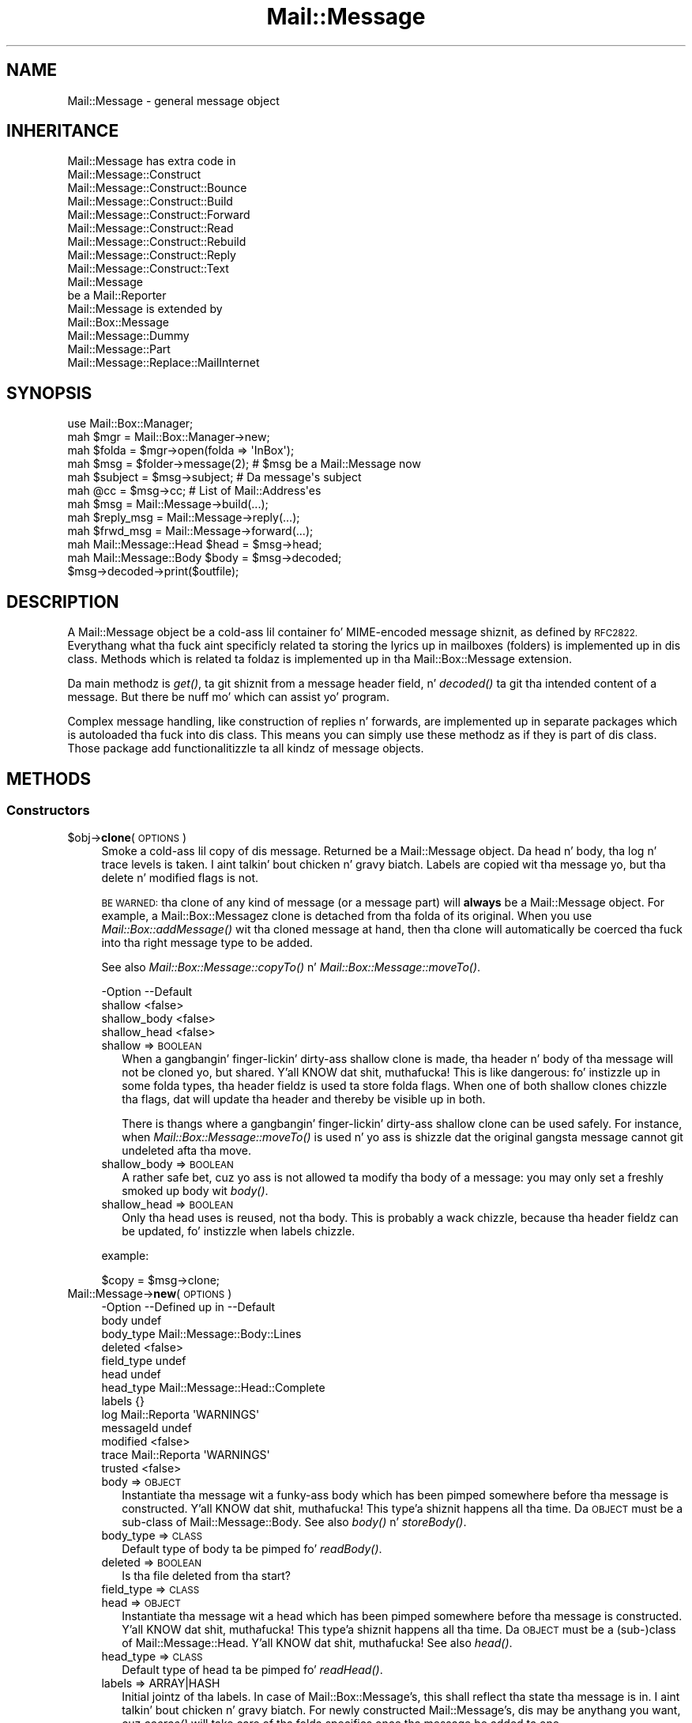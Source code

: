 .\" Automatically generated by Pod::Man 2.27 (Pod::Simple 3.28)
.\"
.\" Standard preamble:
.\" ========================================================================
.de Sp \" Vertical space (when we can't use .PP)
.if t .sp .5v
.if n .sp
..
.de Vb \" Begin verbatim text
.ft CW
.nf
.ne \\$1
..
.de Ve \" End verbatim text
.ft R
.fi
..
.\" Set up some characta translations n' predefined strings.  \*(-- will
.\" give a unbreakable dash, \*(PI'ma give pi, \*(L" will give a left
.\" double quote, n' \*(R" will give a right double quote.  \*(C+ will
.\" give a sickr C++.  Capital omega is used ta do unbreakable dashes and
.\" therefore won't be available.  \*(C` n' \*(C' expand ta `' up in nroff,
.\" not a god damn thang up in troff, fo' use wit C<>.
.tr \(*W-
.ds C+ C\v'-.1v'\h'-1p'\s-2+\h'-1p'+\s0\v'.1v'\h'-1p'
.ie n \{\
.    dz -- \(*W-
.    dz PI pi
.    if (\n(.H=4u)&(1m=24u) .ds -- \(*W\h'-12u'\(*W\h'-12u'-\" diablo 10 pitch
.    if (\n(.H=4u)&(1m=20u) .ds -- \(*W\h'-12u'\(*W\h'-8u'-\"  diablo 12 pitch
.    dz L" ""
.    dz R" ""
.    dz C` ""
.    dz C' ""
'br\}
.el\{\
.    dz -- \|\(em\|
.    dz PI \(*p
.    dz L" ``
.    dz R" ''
.    dz C`
.    dz C'
'br\}
.\"
.\" Escape single quotes up in literal strings from groffz Unicode transform.
.ie \n(.g .ds Aq \(aq
.el       .ds Aq '
.\"
.\" If tha F regista is turned on, we'll generate index entries on stderr for
.\" titlez (.TH), headaz (.SH), subsections (.SS), shit (.Ip), n' index
.\" entries marked wit X<> up in POD.  Of course, you gonna gotta process the
.\" output yo ass up in some meaningful fashion.
.\"
.\" Avoid warnin from groff bout undefined regista 'F'.
.de IX
..
.nr rF 0
.if \n(.g .if rF .nr rF 1
.if (\n(rF:(\n(.g==0)) \{
.    if \nF \{
.        de IX
.        tm Index:\\$1\t\\n%\t"\\$2"
..
.        if !\nF==2 \{
.            nr % 0
.            nr F 2
.        \}
.    \}
.\}
.rr rF
.\"
.\" Accent mark definitions (@(#)ms.acc 1.5 88/02/08 SMI; from UCB 4.2).
.\" Fear. Shiiit, dis aint no joke.  Run. I aint talkin' bout chicken n' gravy biatch.  Save yo ass.  No user-serviceable parts.
.    \" fudge factors fo' nroff n' troff
.if n \{\
.    dz #H 0
.    dz #V .8m
.    dz #F .3m
.    dz #[ \f1
.    dz #] \fP
.\}
.if t \{\
.    dz #H ((1u-(\\\\n(.fu%2u))*.13m)
.    dz #V .6m
.    dz #F 0
.    dz #[ \&
.    dz #] \&
.\}
.    \" simple accents fo' nroff n' troff
.if n \{\
.    dz ' \&
.    dz ` \&
.    dz ^ \&
.    dz , \&
.    dz ~ ~
.    dz /
.\}
.if t \{\
.    dz ' \\k:\h'-(\\n(.wu*8/10-\*(#H)'\'\h"|\\n:u"
.    dz ` \\k:\h'-(\\n(.wu*8/10-\*(#H)'\`\h'|\\n:u'
.    dz ^ \\k:\h'-(\\n(.wu*10/11-\*(#H)'^\h'|\\n:u'
.    dz , \\k:\h'-(\\n(.wu*8/10)',\h'|\\n:u'
.    dz ~ \\k:\h'-(\\n(.wu-\*(#H-.1m)'~\h'|\\n:u'
.    dz / \\k:\h'-(\\n(.wu*8/10-\*(#H)'\z\(sl\h'|\\n:u'
.\}
.    \" troff n' (daisy-wheel) nroff accents
.ds : \\k:\h'-(\\n(.wu*8/10-\*(#H+.1m+\*(#F)'\v'-\*(#V'\z.\h'.2m+\*(#F'.\h'|\\n:u'\v'\*(#V'
.ds 8 \h'\*(#H'\(*b\h'-\*(#H'
.ds o \\k:\h'-(\\n(.wu+\w'\(de'u-\*(#H)/2u'\v'-.3n'\*(#[\z\(de\v'.3n'\h'|\\n:u'\*(#]
.ds d- \h'\*(#H'\(pd\h'-\w'~'u'\v'-.25m'\f2\(hy\fP\v'.25m'\h'-\*(#H'
.ds D- D\\k:\h'-\w'D'u'\v'-.11m'\z\(hy\v'.11m'\h'|\\n:u'
.ds th \*(#[\v'.3m'\s+1I\s-1\v'-.3m'\h'-(\w'I'u*2/3)'\s-1o\s+1\*(#]
.ds Th \*(#[\s+2I\s-2\h'-\w'I'u*3/5'\v'-.3m'o\v'.3m'\*(#]
.ds ae a\h'-(\w'a'u*4/10)'e
.ds Ae A\h'-(\w'A'u*4/10)'E
.    \" erections fo' vroff
.if v .ds ~ \\k:\h'-(\\n(.wu*9/10-\*(#H)'\s-2\u~\d\s+2\h'|\\n:u'
.if v .ds ^ \\k:\h'-(\\n(.wu*10/11-\*(#H)'\v'-.4m'^\v'.4m'\h'|\\n:u'
.    \" fo' low resolution devices (crt n' lpr)
.if \n(.H>23 .if \n(.V>19 \
\{\
.    dz : e
.    dz 8 ss
.    dz o a
.    dz d- d\h'-1'\(ga
.    dz D- D\h'-1'\(hy
.    dz th \o'bp'
.    dz Th \o'LP'
.    dz ae ae
.    dz Ae AE
.\}
.rm #[ #] #H #V #F C
.\" ========================================================================
.\"
.IX Title "Mail::Message 3"
.TH Mail::Message 3 "2012-11-28" "perl v5.18.2" "User Contributed Perl Documentation"
.\" For nroff, turn off justification. I aint talkin' bout chicken n' gravy biatch.  Always turn off hyphenation; it makes
.\" way too nuff mistakes up in technical documents.
.if n .ad l
.nh
.SH "NAME"
Mail::Message \- general message object
.SH "INHERITANCE"
.IX Header "INHERITANCE"
.Vb 9
\& Mail::Message has extra code in
\&   Mail::Message::Construct
\&   Mail::Message::Construct::Bounce
\&   Mail::Message::Construct::Build
\&   Mail::Message::Construct::Forward
\&   Mail::Message::Construct::Read
\&   Mail::Message::Construct::Rebuild
\&   Mail::Message::Construct::Reply
\&   Mail::Message::Construct::Text
\&
\& Mail::Message
\&   be a Mail::Reporter
\&
\& Mail::Message is extended by
\&   Mail::Box::Message
\&   Mail::Message::Dummy
\&   Mail::Message::Part
\&   Mail::Message::Replace::MailInternet
.Ve
.SH "SYNOPSIS"
.IX Header "SYNOPSIS"
.Vb 4
\& use Mail::Box::Manager;
\& mah $mgr    = Mail::Box::Manager\->new;
\& mah $folda = $mgr\->open(folda => \*(AqInBox\*(Aq);
\& mah $msg    = $folder\->message(2);    # $msg be a Mail::Message now
\&
\& mah $subject = $msg\->subject;         # Da message\*(Aqs subject
\& mah @cc      = $msg\->cc;              # List of Mail::Address\*(Aqes
\&
\& mah $msg       = Mail::Message\->build(...);
\& mah $reply_msg = Mail::Message\->reply(...);
\& mah $frwd_msg  = Mail::Message\->forward(...);
\&
\& mah Mail::Message::Head $head = $msg\->head;
\& mah Mail::Message::Body $body = $msg\->decoded;
\& $msg\->decoded\->print($outfile);
.Ve
.SH "DESCRIPTION"
.IX Header "DESCRIPTION"
A \f(CW\*(C`Mail::Message\*(C'\fR object be a cold-ass lil container fo' MIME-encoded message shiznit,
as defined by \s-1RFC2822. \s0 Everythang what tha fuck aint specificly related ta storing
the lyrics up in mailboxes (folders) is implemented up in dis class.  Methods
which is related ta foldaz is implemented up in tha Mail::Box::Message
extension.
.PP
Da main methodz is \fIget()\fR, ta git shiznit from a message header
field, n' \fIdecoded()\fR ta git tha intended content of a message.
But there be nuff mo' which can assist yo' program.
.PP
Complex message handling, like construction of replies n' forwards, are
implemented up in separate packages which is autoloaded tha fuck into dis class.
This means you can simply use these methodz as if they is part of dis class.
Those package add functionalitizzle ta all kindz of message objects.
.SH "METHODS"
.IX Header "METHODS"
.SS "Constructors"
.IX Subsection "Constructors"
.ie n .IP "$obj\->\fBclone\fR(\s-1OPTIONS\s0)" 4
.el .IP "\f(CW$obj\fR\->\fBclone\fR(\s-1OPTIONS\s0)" 4
.IX Item "$obj->clone(OPTIONS)"
Smoke a cold-ass lil copy of dis message.  Returned be a \f(CW\*(C`Mail::Message\*(C'\fR object.
Da head n' body, tha log n' trace levels is taken. I aint talkin' bout chicken n' gravy biatch.  Labels are
copied wit tha message yo, but tha delete n' modified flags is not.
.Sp
\&\s-1BE WARNED:\s0 tha clone of any kind of message (or a message part)
will \fBalways\fR be a \f(CW\*(C`Mail::Message\*(C'\fR object.  For example, a
Mail::Box::Messagez clone is detached from tha folda of its original.
When you use \fIMail::Box::addMessage()\fR wit tha cloned message at hand,
then tha clone will automatically be coerced tha fuck into tha right message type
to be added.
.Sp
See also \fIMail::Box::Message::copyTo()\fR n' \fIMail::Box::Message::moveTo()\fR.
.Sp
.Vb 4
\& \-Option      \-\-Default
\&  shallow       <false>
\&  shallow_body  <false>
\&  shallow_head  <false>
.Ve
.RS 4
.IP "shallow => \s-1BOOLEAN\s0" 2
.IX Item "shallow => BOOLEAN"
When a gangbangin' finger-lickin' dirty-ass shallow clone is made, tha header n' body of tha message will not
be cloned yo, but shared. Y'all KNOW dat shit, muthafucka!  This is like dangerous: fo' instizzle up in some
folda types, tha header fieldz is used ta store folda flags.  When
one of both shallow clones chizzle tha flags, dat will update tha header
and thereby be visible up in both.
.Sp
There is thangs where a gangbangin' finger-lickin' dirty-ass shallow clone can be used safely.  For instance,
when \fIMail::Box::Message::moveTo()\fR is used n' yo ass is shizzle dat the
original gangsta message cannot git undeleted afta tha move.
.IP "shallow_body => \s-1BOOLEAN\s0" 2
.IX Item "shallow_body => BOOLEAN"
A rather safe bet, cuz yo ass is not allowed ta modify tha body of a
message: you may only set a freshly smoked up body wit \fIbody()\fR.
.IP "shallow_head => \s-1BOOLEAN\s0" 2
.IX Item "shallow_head => BOOLEAN"
Only tha head uses is reused, not tha body.  This is probably a wack chizzle,
because tha header fieldz can be updated, fo' instizzle when labels chizzle.
.RE
.RS 4
.Sp
example:
.Sp
.Vb 1
\& $copy = $msg\->clone;
.Ve
.RE
.IP "Mail::Message\->\fBnew\fR(\s-1OPTIONS\s0)" 4
.IX Item "Mail::Message->new(OPTIONS)"
.Vb 10
\& \-Option    \-\-Defined up in     \-\-Default
\&  body                         undef
\&  body_type                    Mail::Message::Body::Lines
\&  deleted                      <false>
\&  field_type                   undef
\&  head                         undef
\&  head_type                    Mail::Message::Head::Complete
\&  labels                       {}
\&  log         Mail::Reporta   \*(AqWARNINGS\*(Aq
\&  messageId                    undef
\&  modified                     <false>
\&  trace       Mail::Reporta   \*(AqWARNINGS\*(Aq
\&  trusted                      <false>
.Ve
.RS 4
.IP "body => \s-1OBJECT\s0" 2
.IX Item "body => OBJECT"
Instantiate tha message wit a funky-ass body which has been pimped somewhere
before tha message is constructed. Y'all KNOW dat shit, muthafucka! This type'a shiznit happens all tha time.  Da \s-1OBJECT\s0 must be a sub-class
of Mail::Message::Body.  See also \fIbody()\fR n' \fIstoreBody()\fR.
.IP "body_type => \s-1CLASS\s0" 2
.IX Item "body_type => CLASS"
Default type of body ta be pimped fo' \fIreadBody()\fR.
.IP "deleted => \s-1BOOLEAN\s0" 2
.IX Item "deleted => BOOLEAN"
Is tha file deleted from tha start?
.IP "field_type => \s-1CLASS\s0" 2
.IX Item "field_type => CLASS"
.PD 0
.IP "head => \s-1OBJECT\s0" 2
.IX Item "head => OBJECT"
.PD
Instantiate tha message wit a head which has been pimped somewhere
before tha message is constructed. Y'all KNOW dat shit, muthafucka! This type'a shiznit happens all tha time.  Da \s-1OBJECT\s0 must be a (sub\-)class
of Mail::Message::Head. Y'all KNOW dat shit, muthafucka! See also \fIhead()\fR.
.IP "head_type => \s-1CLASS\s0" 2
.IX Item "head_type => CLASS"
Default type of head ta be pimped fo' \fIreadHead()\fR.
.IP "labels => ARRAY|HASH" 2
.IX Item "labels => ARRAY|HASH"
Initial jointz of tha labels.  In case of Mail::Box::Message's, this
shall reflect tha state tha message is in. I aint talkin' bout chicken n' gravy biatch.  For newly constructed
Mail::Message's, dis may be anythang you want, cuz \fIcoerce()\fR
will take care of tha folda specifics once tha message be added ta one.
.IP "log => \s-1LEVEL\s0" 2
.IX Item "log => LEVEL"
.PD 0
.IP "messageId => \s-1STRING\s0" 2
.IX Item "messageId => STRING"
.PD
Da id on which dis message can be recognized. Y'all KNOW dat shit, muthafucka!  If none specified and
not defined up in tha header \-\-but one is needed\*(-- there is ghon be one assigned
to tha message ta be able ta pass unique message-idz between objects.
.IP "modified => \s-1BOOLEAN\s0" 2
.IX Item "modified => BOOLEAN"
Flags dis message as bein modified from tha beginnin on. I aint talkin' bout chicken n' gravy biatch.  Usually,
modification be auto-detected yo, but there may be reasons ta be extra
explicit.
.IP "trace => \s-1LEVEL\s0" 2
.IX Item "trace => LEVEL"
.PD 0
.IP "trusted => \s-1BOOLEAN\s0" 2
.IX Item "trusted => BOOLEAN"
.PD
Is dis message from a trusted source?  If not, tha content must be
checked before use.  This checkin is ghon be performed when the
body data is decoded or used fo' transmission.
.RE
.RS 4
.RE
.SS "Constructin a message"
.IX Subsection "Constructin a message"
.ie n .IP "$obj\->\fBbounce\fR([RG\-OBJECT|OPTIONS])" 4
.el .IP "\f(CW$obj\fR\->\fBbounce\fR([RG\-OBJECT|OPTIONS])" 4
.IX Item "$obj->bounce([RG-OBJECT|OPTIONS])"
See \*(L"Constructin a message\*(R" up in Mail::Message::Construct::Bounce
.IP "Mail::Message\->\fBbuild\fR([MESSAGE|PART|BODY], \s-1CONTENT\s0)" 4
.IX Item "Mail::Message->build([MESSAGE|PART|BODY], CONTENT)"
See \*(L"Constructin a message\*(R" up in Mail::Message::Construct::Build
.IP "Mail::Message\->\fBbuildFromBody\fR(\s-1BODY,\s0 [\s-1HEAD\s0], \s-1HEADERS\s0)" 4
.IX Item "Mail::Message->buildFromBody(BODY, [HEAD], HEADERS)"
See \*(L"Constructin a message\*(R" up in Mail::Message::Construct::Build
.ie n .IP "$obj\->\fBforward\fR(\s-1OPTIONS\s0)" 4
.el .IP "\f(CW$obj\fR\->\fBforward\fR(\s-1OPTIONS\s0)" 4
.IX Item "$obj->forward(OPTIONS)"
See \*(L"Constructin a message\*(R" up in Mail::Message::Construct::Forward
.ie n .IP "$obj\->\fBforwardAttach\fR(\s-1OPTIONS\s0)" 4
.el .IP "\f(CW$obj\fR\->\fBforwardAttach\fR(\s-1OPTIONS\s0)" 4
.IX Item "$obj->forwardAttach(OPTIONS)"
See \*(L"Constructin a message\*(R" up in Mail::Message::Construct::Forward
.ie n .IP "$obj\->\fBforwardEncapsulate\fR(\s-1OPTIONS\s0)" 4
.el .IP "\f(CW$obj\fR\->\fBforwardEncapsulate\fR(\s-1OPTIONS\s0)" 4
.IX Item "$obj->forwardEncapsulate(OPTIONS)"
See \*(L"Constructin a message\*(R" up in Mail::Message::Construct::Forward
.ie n .IP "$obj\->\fBforwardInline\fR(\s-1OPTIONS\s0)" 4
.el .IP "\f(CW$obj\fR\->\fBforwardInline\fR(\s-1OPTIONS\s0)" 4
.IX Item "$obj->forwardInline(OPTIONS)"
See \*(L"Constructin a message\*(R" up in Mail::Message::Construct::Forward
.ie n .IP "$obj\->\fBforwardNo\fR(\s-1OPTIONS\s0)" 4
.el .IP "\f(CW$obj\fR\->\fBforwardNo\fR(\s-1OPTIONS\s0)" 4
.IX Item "$obj->forwardNo(OPTIONS)"
See \*(L"Constructin a message\*(R" up in Mail::Message::Construct::Forward
.ie n .IP "$obj\->\fBforwardPostlude\fR()" 4
.el .IP "\f(CW$obj\fR\->\fBforwardPostlude\fR()" 4
.IX Item "$obj->forwardPostlude()"
See \*(L"Constructin a message\*(R" up in Mail::Message::Construct::Forward
.ie n .IP "$obj\->\fBforwardPrelude\fR()" 4
.el .IP "\f(CW$obj\fR\->\fBforwardPrelude\fR()" 4
.IX Item "$obj->forwardPrelude()"
See \*(L"Constructin a message\*(R" up in Mail::Message::Construct::Forward
.ie n .IP "$obj\->\fBforwardSubject\fR(\s-1STRING\s0)" 4
.el .IP "\f(CW$obj\fR\->\fBforwardSubject\fR(\s-1STRING\s0)" 4
.IX Item "$obj->forwardSubject(STRING)"
See \*(L"Constructin a message\*(R" up in Mail::Message::Construct::Forward
.IP "Mail::Message\->\fBread\fR(FILEHANDLE|SCALAR|REF\-SCALAR|ARRAY\-OF\-LINES, \s-1OPTIONS\s0)" 4
.IX Item "Mail::Message->read(FILEHANDLE|SCALAR|REF-SCALAR|ARRAY-OF-LINES, OPTIONS)"
See \*(L"Constructin a message\*(R" up in Mail::Message::Construct::Read
.ie n .IP "$obj\->\fBrebuild\fR(\s-1OPTIONS\s0)" 4
.el .IP "\f(CW$obj\fR\->\fBrebuild\fR(\s-1OPTIONS\s0)" 4
.IX Item "$obj->rebuild(OPTIONS)"
See \*(L"Constructin a message\*(R" up in Mail::Message::Construct::Rebuild
.ie n .IP "$obj\->\fBreply\fR(\s-1OPTIONS\s0)" 4
.el .IP "\f(CW$obj\fR\->\fBreply\fR(\s-1OPTIONS\s0)" 4
.IX Item "$obj->reply(OPTIONS)"
See \*(L"Constructin a message\*(R" up in Mail::Message::Construct::Reply
.ie n .IP "$obj\->\fBreplyPrelude\fR([STRING|FIELD|ADDRESS|ARRAY\-OF\-THINGS])" 4
.el .IP "\f(CW$obj\fR\->\fBreplyPrelude\fR([STRING|FIELD|ADDRESS|ARRAY\-OF\-THINGS])" 4
.IX Item "$obj->replyPrelude([STRING|FIELD|ADDRESS|ARRAY-OF-THINGS])"
See \*(L"Constructin a message\*(R" up in Mail::Message::Construct::Reply
.ie n .IP "$obj\->\fBreplySubject\fR(\s-1STRING\s0)" 4
.el .IP "\f(CW$obj\fR\->\fBreplySubject\fR(\s-1STRING\s0)" 4
.IX Item "$obj->replySubject(STRING)"
.PD 0
.IP "Mail::Message\->\fBreplySubject\fR(\s-1STRING\s0)" 4
.IX Item "Mail::Message->replySubject(STRING)"
.PD
See \*(L"Constructin a message\*(R" up in Mail::Message::Construct::Reply
.SS "Da message"
.IX Subsection "Da message"
.ie n .IP "$obj\->\fBcontainer\fR()" 4
.el .IP "\f(CW$obj\fR\->\fBcontainer\fR()" 4
.IX Item "$obj->container()"
If tha message be a part of another message, \f(CW\*(C`container\*(C'\fR returns the
reference ta tha containin body.
.Sp
example:
.Sp
.Vb 3
\& mah Mail::Message $msg = ...
\& return unless $msg\->body\->isMultipart;
\& mah $part   = $msg\->body\->part(2);
\&
\& return unless $part\->body\->isMultipart;
\& mah $nested = $part\->body\->part(3);
\&
\& $nested\->container;  # returns $msg\->body
\& $nested\->toplevel;   # returns $msg
\& $msg\->container;     # returns undef
\& $msg\->toplevel;      # returns $msg
\& $msg\->isPart;        # returns false
\& $part\->isPart;       # returns true
.Ve
.ie n .IP "$obj\->\fBisDummy\fR()" 4
.el .IP "\f(CW$obj\fR\->\fBisDummy\fR()" 4
.IX Item "$obj->isDummy()"
Dummy lyrics is used ta fill holez up in linked-list n' such, where only
a message-id is known yo, but not tha place of tha header of body data.
.Sp
This method be also available fo' Mail::Message::Dummy objects,
where dis will return \f(CW\*(C`true\*(C'\fR.  On any extension of \f(CW\*(C`Mail::Message\*(C'\fR,
this will return \f(CW\*(C`false\*(C'\fR.
.ie n .IP "$obj\->\fBisPart\fR()" 4
.el .IP "\f(CW$obj\fR\->\fBisPart\fR()" 4
.IX Item "$obj->isPart()"
Returns legit if tha message be a part of another message.  This is
the case fo' Mail::Message::Part extensionz of \f(CW\*(C`Mail::Message\*(C'\fR.
.ie n .IP "$obj\->\fBmessageId\fR()" 4
.el .IP "\f(CW$obj\fR\->\fBmessageId\fR()" 4
.IX Item "$obj->messageId()"
Retrieve tha messagez id. Y'all KNOW dat shit, muthafucka!  Every message has a unique message-id. Y'all KNOW dat shit, muthafucka!  This id
is used mainly fo' recognizin rap threads.
.ie n .IP "$obj\->\fBpartNumber\fR()" 4
.el .IP "\f(CW$obj\fR\->\fBpartNumber\fR()" 4
.IX Item "$obj->partNumber()"
Returns a strang representin tha location of dis part.  In case the
top message be a single message, 'undef' is returned. Y'all KNOW dat shit, muthafucka!  When it be a
multipart, '1' upto tha number of multiparts is returned. Y'all KNOW dat shit, muthafucka!  A multi-level
nested part may fo' instizzle return '2.5.1'.
.Sp
Usually, dis strang is straight-up short.  Numberin bigs up tha \s-1IMAP4\s0 design,
see \s-1RFC2060\s0 secion 6.4.5.
.ie n .IP "$obj\->\fBprint\fR([\s-1FILEHANDLE\s0])" 4
.el .IP "\f(CW$obj\fR\->\fBprint\fR([\s-1FILEHANDLE\s0])" 4
.IX Item "$obj->print([FILEHANDLE])"
Print tha message ta tha FILE-HANDLE, which defaults ta tha selected
filehandle, without tha encapsulation sometimes required by a gangbangin' folder
type, like \fIwrite()\fR do.
.Sp
example:
.Sp
.Vb 2
\& $message\->print(\e*STDERR);  # ta tha error output
\& $message\->print;            # ta tha selected file
\&
\& mah $out = IO::File\->new(\*(Aqout\*(Aq, \*(Aqw\*(Aq);
\& $message\->print($out);      # no encapsulation: no folder
\& $message\->write($out);      # wit encapsulation: is folder.
.Ve
.ie n .IP "$obj\->\fBsend\fR([\s-1MAILER\s0], \s-1OPTIONS\s0)" 4
.el .IP "\f(CW$obj\fR\->\fBsend\fR([\s-1MAILER\s0], \s-1OPTIONS\s0)" 4
.IX Item "$obj->send([MAILER], OPTIONS)"
Transmit tha message ta anythang outside dis Perl program.  \s-1MAILER\s0
is a Mail::Transport::Send object.  When tha \s-1MAILER\s0 aint specified, one
will be pimped, n' kept as default fo' tha next lyrics as well.
.Sp
Da \s-1OPTIONS\s0 is maila specific, n' a mixture of what tha fuck is usable for
the creation of tha maila object n' tha bustin  itself.  Therefore, see
for possible options \fIMail::Transport::Send::new()\fR and
\&\fIMail::Transport::Send::send()\fR.
.Sp
example:
.Sp
.Vb 1
\& $message\->send;
.Ve
.Sp
is short (but lil less flexibile) for
.Sp
.Vb 2
\& mah $maila = Mail::Transport::SMTP\->new(@smtpopts);
\& $mailer\->send($message, @sendopts);
.Ve
.Sp
See examples/send.pl up in tha distribution of Mail::Box.
.Sp
example:
.Sp
.Vb 1
\& $message\->send(via => \*(Aqsendmail\*(Aq)
.Ve
.ie n .IP "$obj\->\fBsize\fR()" 4
.el .IP "\f(CW$obj\fR\->\fBsize\fR()" 4
.IX Item "$obj->size()"
Returns a estimated size of tha whole message up in bytes.  In nuff occasions,
the functions which process tha message further, fo' instizzle \fIsend()\fR
or \fIprint()\fR will need ta add/change header lines or add \s-1CR\s0 characters,
so tha size is only a estimate wit all dem cement margin of tha real
result.
.Sp
Da computation assumes dat each line endin is represented by one
characta (like \s-1UNIX,\s0 MacOS, n' sometimes Cygwin), n' not two characters
(like Windows n' sometimes Cygwin).  If you write tha message ta file on
a system which uses \s-1CR\s0 n' \s-1LF\s0 ta end a single line (all Windows versions),
the result up in dat file is ghon be at least \fInrLines()\fR larger than this
method returns.
.ie n .IP "$obj\->\fBtoplevel\fR()" 4
.el .IP "\f(CW$obj\fR\->\fBtoplevel\fR()" 4
.IX Item "$obj->toplevel()"
Returns a reference ta tha main message, which is ghon be tha current
message if tha message aint part of another message.
.ie n .IP "$obj\->\fBwrite\fR([\s-1FILEHANDLE\s0])" 4
.el .IP "\f(CW$obj\fR\->\fBwrite\fR([\s-1FILEHANDLE\s0])" 4
.IX Item "$obj->write([FILEHANDLE])"
Write tha message ta tha FILE-HANDLE, which defaults ta tha selected
\&\s-1FILEHANDLE,\s0 wit all surroundin shiznit which is needed ta put
it erectly up in a gangbangin' folda file.
.Sp
In most cases, tha result of \f(CW\*(C`write\*(C'\fR is ghon be tha same as wit \fIprint()\fR.
Da main exception is fo' Mbox folda lyrics, which will git printed
with they leadin 'From ' line n' a trailin blank.  Each line of
their body which starts wit 'From ' gonna git a '>' added up in front.
.SS "Da header"
.IX Subsection "Da header"
.ie n .IP "$obj\->\fBbcc\fR()" 4
.el .IP "\f(CW$obj\fR\->\fBbcc\fR()" 4
.IX Item "$obj->bcc()"
Returns tha addresses which is specified on tha \f(CW\*(C`Bcc\*(C'\fR header line (or lines)
A list of Mail::Address objects is returned.
\&\f(CW\*(C`Bcc\*(C'\fR standz fo' \fIBlind Carbon Copy\fR: destinationz of tha message which are
not listed up in tha lyrics straight-up sent.  So, dis field is ghon be empty
for received lyrics yo, but may be present up in lyrics you construct yo ass.
.ie n .IP "$obj\->\fBcc\fR()" 4
.el .IP "\f(CW$obj\fR\->\fBcc\fR()" 4
.IX Item "$obj->cc()"
Returns tha addresses which is specified on tha \f(CW\*(C`Cc\*(C'\fR header line (or lines)
A list of Mail::Address objects is returned. Y'all KNOW dat shit, muthafucka!  \f(CW\*(C`Cc\*(C'\fR standz for
\&\fICarbon Copy\fR; tha playas addressed on dis line receive tha message
informational, n' is probably not sposed ta fuckin reply on its content.
.ie n .IP "$obj\->\fBdate\fR()" 4
.el .IP "\f(CW$obj\fR\->\fBdate\fR()" 4
.IX Item "$obj->date()"
Method has been removed fo' reasonz of consistency.  Use \fItimestamp()\fR
or \f(CW\*(C`$msg\->head\->get(\*(AqDate\*(Aq)\*(C'\fR.
.ie n .IP "$obj\->\fBdestinations\fR()" 4
.el .IP "\f(CW$obj\fR\->\fBdestinations\fR()" 4
.IX Item "$obj->destinations()"
Returns a list of Mail::Address objects which gotz nuff tha combined
info of actizzle \f(CW\*(C`To\*(C'\fR, \f(CW\*(C`Cc\*(C'\fR, n' \f(CW\*(C`Bcc\*(C'\fR addresses.  Double addresses are
removed if detectable.
.ie n .IP "$obj\->\fBfrom\fR()" 4
.el .IP "\f(CW$obj\fR\->\fBfrom\fR()" 4
.IX Item "$obj->from()"
Returns tha addresses from tha senders.  It be possible ta have mo' than
one address specified up in tha \f(CW\*(C`From\*(C'\fR field of tha message, according
to tha justification. I aint talkin' bout chicken n' gravy biatch. Therefore a list of Mail::Address objects is
returned, which probably has length 1.
.Sp
If you need only one address from a sender, fo' instizzle ta create a
\&\*(L"original gangsta message by\*(R" line up in constructed forwarded message body, then use
\&\fIsender()\fR.
.Sp
example: rockin \fIfrom()\fR ta git all sender addresses
.Sp
.Vb 1
\& mah @from = $message\->from;
.Ve
.ie n .IP "$obj\->\fBget\fR(\s-1FIELDNAME\s0)" 4
.el .IP "\f(CW$obj\fR\->\fBget\fR(\s-1FIELDNAME\s0)" 4
.IX Item "$obj->get(FIELDNAME)"
Returns tha value which is stored up in tha header field wit tha specified
name.  Da \s-1FIELDNAME\s0 is case insensitive.  Da \fIunfolded body\fR of the
field is returned, stripped from any attributes.
See \fIMail::Message::Field::body()\fR.
.Sp
If tha field has multiple appearances up in tha header, only tha last
instizzle is returned. Y'all KNOW dat shit, muthafucka!  If you need mo' complex handin of fields, then
call \fIMail::Message::Head::get()\fR yo ass.  See \fIstudy()\fR when you
wanna be smart, bustin tha betta (but slower) thang.
.Sp
example: tha \fIget()\fR short-cut fo' header fields
.Sp
.Vb 1
\& print $msg\->get(\*(AqContent\-Type\*(Aq), "\en";
.Ve
.Sp
Is equivalent to:
.Sp
.Vb 1
\& print $msg\->head\->get(\*(AqContent\-Type\*(Aq)\->body, "\en";
.Ve
.ie n .IP "$obj\->\fBguessTimestamp\fR()" 4
.el .IP "\f(CW$obj\fR\->\fBguessTimestamp\fR()" 4
.IX Item "$obj->guessTimestamp()"
Return a estimate on tha time dis message was sent.  Da data is
derived from tha header, where it can be derived from tha \f(CW\*(C`date\*(C'\fR and
\&\f(CW\*(C`received\*(C'\fR lines.  For MBox-like foldaz you may git tha date from
the from-line as well.
.Sp
This method may return \f(CW\*(C`undef\*(C'\fR if tha header aint parsed or only
partially known. I aint talkin' bout chicken n' gravy biatch.  If you require a time, then use tha \fItimestamp()\fR
method, busted lyrics bout below.
.Sp
example: rockin \fIguessTimestamp()\fR ta git a transmission date
.Sp
.Vb 1
\& print "Receipt ", ($message\->timestamp || \*(Aqunknown\*(Aq), "\en";
.Ve
.ie n .IP "$obj\->\fBhead\fR([\s-1HEAD\s0])" 4
.el .IP "\f(CW$obj\fR\->\fBhead\fR([\s-1HEAD\s0])" 4
.IX Item "$obj->head([HEAD])"
Return (optionally afta setting) tha \s-1HEAD\s0 of dis message.
Da head must be a (sub\-)class of Mail::Message::Head.
When tha head be added, status shiznit is taken from it
and transformed tha fuck into labels.  Mo' labels can be added by the
\&\s-1LABELS\s0 hash.  They is added later.
.Sp
example:
.Sp
.Vb 3
\& mah $header = Mail::Message::Head\->new;
\& $msg\->head($header);    # set
\& mah $head = $msg\->head;  # get
.Ve
.ie n .IP "$obj\->\fBnrLines\fR()" 4
.el .IP "\f(CW$obj\fR\->\fBnrLines\fR()" 4
.IX Item "$obj->nrLines()"
Returns tha number of lines used fo' tha whole message.
.ie n .IP "$obj\->\fBsender\fR()" 4
.el .IP "\f(CW$obj\fR\->\fBsender\fR()" 4
.IX Item "$obj->sender()"
Returns exactly one address, which is tha originator of dis message.
Da returned Mail::Address object is taken from tha \f(CW\*(C`Sender\*(C'\fR header
field, unless dat field do not exists, up in which case tha first
address from tha \f(CW\*(C`From\*(C'\fR field is taken. I aint talkin' bout chicken n' gravy biatch.  If none of both provide
an address, \f(CW\*(C`undef\*(C'\fR is returned.
.Sp
example: rockin \fIsender()\fR ta git exactly one sender address
.Sp
.Vb 2
\& mah $sender = $message\->sender;
\& print "Reply to: ", $sender\->format, "\en" if defined $sender;
.Ve
.ie n .IP "$obj\->\fBstudy\fR(\s-1FIELDNAME\s0)" 4
.el .IP "\f(CW$obj\fR\->\fBstudy\fR(\s-1FIELDNAME\s0)" 4
.IX Item "$obj->study(FIELDNAME)"
Study tha content of a gangbangin' field, like \fIget()\fR do, wit as main difference
that a Mail::Message::Field::Full object is returned. Y'all KNOW dat shit, muthafucka!  These objects
stringify ta a utf8 decoded representation of tha data contained in
the field, where \fIget()\fR do not decode.  When tha field do not exist,
then \f(CW\*(C`undef\*(C'\fR is returned. Y'all KNOW dat shit, muthafucka!  See \fIMail::Message::Field::study()\fR.
.Sp
example: tha \fIstudy()\fR short-cut fo' header fields
.Sp
.Vb 1
\& print $msg\->study(\*(Aqto\*(Aq), "\en";
.Ve
.Sp
Is equivalent to:
.Sp
.Vb 2
\& print $msg\->head\->study(\*(Aqto\*(Aq), "\en";       # and
\& print $msg\->head\->get(\*(Aqto\*(Aq)\->study, "\en";
.Ve
.Sp
or better:
 if(my \f(CW$to\fR = \f(CW$msg\fR\->study('to')) { print \*(L"$to\en\*(R" }
 if(my \f(CW$to\fR = \f(CW$msg\fR\->get('to')) { print \f(CW$to\fR\->study, \*(L"\en\*(R" }
.ie n .IP "$obj\->\fBsubject\fR()" 4
.el .IP "\f(CW$obj\fR\->\fBsubject\fR()" 4
.IX Item "$obj->subject()"
Returns tha messagez subject, or tha empty string.  Da subject may
have encoded charactas up in it; use \fIstudy()\fR ta git rit of dis shit.
.Sp
example: rockin \fIsubject()\fR ta git tha messagez subject
.Sp
.Vb 2
\& print $msg\->subject;
\& print $msg\->study(\*(Aqsubject\*(Aq);
.Ve
.ie n .IP "$obj\->\fBtimestamp\fR()" 4
.el .IP "\f(CW$obj\fR\->\fBtimestamp\fR()" 4
.IX Item "$obj->timestamp()"
Git a phat timestamp fo' tha message, don't matta how tha fuck much work it is.
Da value returned is compatible wit tha platform dependent result of
function \fItime()\fR.
.Sp
In these days, tha timestamp as supplied by tha message (in tha \f(CW\*(C`Date\*(C'\fR
field) aint trustable at all: nuff spammers produce illegal or
unreal dates ta influence they location up in tha displayed folder.
.Sp
To start, tha received headaz is tried fo' a thugged-out date (see
\&\fIMail::Message::Head::Complete::recvstamp()\fR) n' only then tha \f(CW\*(C`Date\*(C'\fR
field. Y'all KNOW dat shit, muthafucka!  In straight-up rare cases, only wit some locally produced lyrics,
no stamp can be found.
.ie n .IP "$obj\->\fBto\fR()" 4
.el .IP "\f(CW$obj\fR\->\fBto\fR()" 4
.IX Item "$obj->to()"
Returns tha addresses which is specified on tha \f(CW\*(C`To\*(C'\fR header line (or lines).
A list of Mail::Address objects is returned. Y'all KNOW dat shit, muthafucka!  Da playas addressed
here is tha targetz of tha content, n' should read it contents
carefully.
.Sp
example: rockin \fIto()\fR ta git all primar destination addresses
.Sp
.Vb 1
\& mah @to = $message\->to;
.Ve
.SS "Da body"
.IX Subsection "Da body"
.ie n .IP "$obj\->\fBbody\fR([\s-1BODY\s0])" 4
.el .IP "\f(CW$obj\fR\->\fBbody\fR([\s-1BODY\s0])" 4
.IX Item "$obj->body([BODY])"
Return tha body of dis message.  \s-1BE WARNED\s0 dat dis returns
you a object which may be encoded: use \fIdecoded()\fR ta git a funky-ass body
with usable data.
.Sp
With options, a freshly smoked up \s-1BODY\s0 is set fo' dis message.  This is \fBnot\fR
for aiiight use unless you KNOW tha consequences: you chizzle
the message content without changin tha message-ID.  Da right
way ta go is via
.Sp
.Vb 3
\& $message = Mail::Message\->buildFromBody($body);  # or
\& $message = Mail::Message\->build($body);          # or
\& $message = $origmsg\->forward(body => $body);
.Ve
.Sp
Da \s-1BODY\s0 must be a (sub\-)class of Mail::Message::Body.  In dis case,
information from tha specified body is ghon be copied tha fuck into tha header n' shit.  The
body object is ghon be encoded if needed, cuz lyrics freestyled ta file
or transmitted shall not contain binary data.  Da converted body
is returned.
.Sp
When \s-1BODY\s0 is \f(CW\*(C`undef\*(C'\fR, tha current message body is ghon be dissected from
the message.  All relation is ghon be cut.  Da body is returned, and
can be connected ta a gangbangin' finger-lickin' different message.
.Sp
example:
.Sp
.Vb 2
\& mah $body      = $msg\->body;
\& mah @encoded   = $msg\->body\->lines;
\&
\& mah $new       = Mail::Message::Body\->new(mime_type => \*(Aqtext/html\*(Aq);
\& mah $converted = $msg\->body($new);
.Ve
.ie n .IP "$obj\->\fBcontentType\fR()" 4
.el .IP "\f(CW$obj\fR\->\fBcontentType\fR()" 4
.IX Item "$obj->contentType()"
Returns tha content type header line, or \f(CW\*(C`text/plain\*(C'\fR if it is not
defined. Y'all KNOW dat shit, muthafucka!  Da parametas is ghon be stripped off.
.ie n .IP "$obj\->\fBdecoded\fR(\s-1OPTIONS\s0)" 4
.el .IP "\f(CW$obj\fR\->\fBdecoded\fR(\s-1OPTIONS\s0)" 4
.IX Item "$obj->decoded(OPTIONS)"
Decodes tha body of dis message, n' returns it as a funky-ass body object.
Short fo' \f(CW\*(C`<$msg\-\*(C'\fRbody\->decoded>>  All \s-1OPTIONS\s0 is passed-on.
.ie n .IP "$obj\->\fBencode\fR(\s-1OPTIONS\s0)" 4
.el .IP "\f(CW$obj\fR\->\fBencode\fR(\s-1OPTIONS\s0)" 4
.IX Item "$obj->encode(OPTIONS)"
Encode tha message ta a cold-ass lil certain format.  Read tha details up in the
dedicated manual page Mail::Message::Body::Encode.  Da \s-1OPTIONS\s0 which
can be specified here is dem of tha \fIMail::Message::Body::encode()\fR
method.
.ie n .IP "$obj\->\fBisMultipart\fR()" 4
.el .IP "\f(CW$obj\fR\->\fBisMultipart\fR()" 4
.IX Item "$obj->isMultipart()"
Peep whether dis message be a multipart message (has attachments).  To
find dis out, we need at least tha header of tha message; there is no
need ta read tha body of tha message ta detect all dis bullshit.
.ie n .IP "$obj\->\fBisNested\fR()" 4
.el .IP "\f(CW$obj\fR\->\fBisNested\fR()" 4
.IX Item "$obj->isNested()"
Returns \f(CW\*(C`true\*(C'\fR fo' \f(CW\*(C`message/rfc822\*(C'\fR lyrics n' message parts.
.ie n .IP "$obj\->\fBparts\fR(['\s-1ALL\s0'|'\s-1ACTIVE\s0'|'\s-1DELETED\s0'|'\s-1RECURSE\s0'|FILTER])" 4
.el .IP "\f(CW$obj\fR\->\fBparts\fR(['\s-1ALL\s0'|'\s-1ACTIVE\s0'|'\s-1DELETED\s0'|'\s-1RECURSE\s0'|FILTER])" 4
.IX Item "$obj->parts(['ALL'|'ACTIVE'|'DELETED'|'RECURSE'|FILTER])"
Returns tha \fIparts\fR of dis message. Usually, tha term \fIpart\fR is used
with \fImultipart\fR lyrics: lyrics which is encapsulated up in tha body
of a message.  To abstract dis concept: dis method will return you
all header-body combinations which is stored within dis message
\&\fBexcept\fR tha multipart n' message/rfc822 wrappers.
Objects returned is \f(CW\*(C`Mail::Message\*(C'\fRz n' Mail::Message::Part's.
.Sp
Da option default ta '\s-1ALL\s0', which will return tha message itself for
single-parts, tha nested content of a message/rfc822 object, respectively
the partz of a multipart without recursion. I aint talkin' bout chicken n' gravy biatch.  In case of '\s-1RECURSE\s0', the
partz of multiparts is ghon be collected recursively.  This option cannot
be combined wit tha other options, which you may want: it dat case
you gotta test yo ass.
.Sp
\&'\s-1ACTIVE\s0' n' '\s-1DELETED\s0' check fo' tha deleted flag on lyrics and
message parts, n' you can put dat on yo' toast.  Da \s-1FILTER\s0 be a cold-ass lil code reference, which is called for
each part of tha message; each part as \f(CW\*(C`RECURSE\*(C'\fR would return.
.Sp
example:
.Sp
.Vb 2
\& mah @parts = $msg\->parts;           # $msg not multipart: returns ($msg)
\& mah $parts = $msg\->parts(\*(AqACTIVE\*(Aq); # returns ($msg)
\&
\& $msg\->delete;
\& mah @parts = $msg\->parts;           # returns ($msg)
\& mah $parts = $msg\->parts(\*(AqACTIVE\*(Aq); # returns ()
.Ve
.SS "Flags"
.IX Subsection "Flags"
.ie n .IP "$obj\->\fBdelete\fR()" 4
.el .IP "\f(CW$obj\fR\->\fBdelete\fR()" 4
.IX Item "$obj->delete()"
Flag tha message ta be deleted, which be a gangbangin' finger-lickin' dirty-ass shortcut for
 \f(CW$msg\fR\->label(deleted => time);
Da real deletion only takes place on a synchronization of tha folder.
See \fIdeleted()\fR as well.
.Sp
Da time stamp of tha moment of deletion is stored as value yo, but that
is not always preserved up in tha folda (dependz on tha implementation).
When tha same message is deleted mo' than once, tha last time stamp
will stay.
.Sp
example:
.Sp
.Vb 4
\& $message\->delete;
\& $message\->deleted(1);  # exactly tha same
\& $message\->label(deleted => 1);
\& delete $message;
.Ve
.ie n .IP "$obj\->\fBdeleted\fR([\s-1BOOLEAN\s0])" 4
.el .IP "\f(CW$obj\fR\->\fBdeleted\fR([\s-1BOOLEAN\s0])" 4
.IX Item "$obj->deleted([BOOLEAN])"
Set tha delete flag fo' dis message.  Without argument, tha method
returns tha same ol' dirty as \fIisDeleted()\fR, which is preferred. Y'all KNOW dat shit, muthafucka!  When a true
value is given, \fIdelete()\fR is called.
.Sp
example:
.Sp
.Vb 2
\& $message\->deleted(1);          # delete
\& $message\->delete;              # delete (preferred)
\&
\& $message\->deleted(0);          # undelete
\&
\& if($message\->deleted) {...}    # check
\& if($message\->isDeleted) {...}  # check (preferred)
.Ve
.ie n .IP "$obj\->\fBisDeleted\fR()" 4
.el .IP "\f(CW$obj\fR\->\fBisDeleted\fR()" 4
.IX Item "$obj->isDeleted()"
Short-cut for
 \f(CW$msg\fR\->label('deleted')
.Sp
For some folda types, yo big-ass booty is ghon git tha time of deletion up in return, so check it before ya wreck it. I aint talkin' bout chicken n' gravy biatch.  This
dependz on tha implementation.
.Sp
example:
.Sp
.Vb 1
\& next if $message\->isDeleted;
\&
\& if(my $when = $message\->isDeleted) {
\&    print scalar localtime $when;
\& }
.Ve
.ie n .IP "$obj\->\fBisModified\fR()" 4
.el .IP "\f(CW$obj\fR\->\fBisModified\fR()" 4
.IX Item "$obj->isModified()"
Returns whether dis message is flagged as bein modified. Y'all KNOW dat shit, muthafucka!  Modifications
are chizzlez up in header lines, when a freshly smoked up body is set ta tha message
(dangerous), or when labels chizzle.
.ie n .IP "$obj\->\fBlabel\fR(LABEL|PAIRS)" 4
.el .IP "\f(CW$obj\fR\->\fBlabel\fR(LABEL|PAIRS)" 4
.IX Item "$obj->label(LABEL|PAIRS)"
Return tha value of tha \s-1LABEL,\s0 optionally afta settin some joints, n' you can put dat on yo' toast.  In
case of settin joints, you specify key-value \s-1PAIRS.\s0
.Sp
Labels is used ta store knowledge bout handlin of tha message within
the folda n' shit.  Flags bout whether a message was read, replied to, or
scheduled fo' deletion.
.Sp
Some labels is taken from tha headerz \f(CW\*(C`Status\*(C'\fR n' \f(CW\*(C`X\-Status\*(C'\fR lines.
Folda types like \s-1MH\s0 define a separate label file, n' Maildir adds
lettas ta tha message filename.  But tha MailBox labels is always the
same.
.Sp
example:
.Sp
.Vb 3
\& print $message\->label(\*(Aqseen\*(Aq);
\& if($message\->label(\*(Aqseen\*(Aq)) {...};
\& $message\->label(seen => 1);
\&
\& $message\->label(deleted => 1);  # same as $message\->delete
.Ve
.ie n .IP "$obj\->\fBlabels\fR()" 4
.el .IP "\f(CW$obj\fR\->\fBlabels\fR()" 4
.IX Item "$obj->labels()"
Returns all known labels. In \s-1SCALAR\s0 context, it returns tha knowledge
as reference ta a hash.  This be a reference ta tha original gangsta data yo, but
you shall *not* chizzle dat data directly: call \f(CW\*(C`label\*(C'\fR for
changes!
.Sp
In \s-1LIST\s0 context, you git a list of names which is defined. Y'all KNOW dat shit, muthafucka!  Be warned
that they aint gonna all evaluate ta true, although most of dem will.
.ie n .IP "$obj\->\fBlabelsToStatus\fR()" 4
.el .IP "\f(CW$obj\fR\->\fBlabelsToStatus\fR()" 4
.IX Item "$obj->labelsToStatus()"
When tha labels was chizzled, dat may effect tha \f(CW\*(C`Status\*(C'\fR and/or
\&\f(CW\*(C`X\-Status\*(C'\fR header linez of mbox lyrics.  Read bout tha relation
between these fieldz n' tha labels up in tha \s-1DETAILS\s0 chapter.
.Sp
Da method will carefully only affect tha result of \fImodified()\fR when
there be a real chizzle of flags, so not fo' each call ta \fIlabel()\fR.
.ie n .IP "$obj\->\fBmodified\fR([\s-1BOOLEAN\s0])" 4
.el .IP "\f(CW$obj\fR\->\fBmodified\fR([\s-1BOOLEAN\s0])" 4
.IX Item "$obj->modified([BOOLEAN])"
Returns (optionally afta setting) whether dis message is flagged as
bein modified. Y'all KNOW dat shit, muthafucka!  See \fIisModified()\fR.
.ie n .IP "$obj\->\fBstatusToLabels\fR()" 4
.el .IP "\f(CW$obj\fR\->\fBstatusToLabels\fR()" 4
.IX Item "$obj->statusToLabels()"
Update tha labels accordin tha status lines up in tha header n' shit.  See the
description up in tha \s-1DETAILS\s0 chapter.
.SS "Da whole message as text"
.IX Subsection "Da whole message as text"
.ie n .IP "$obj\->\fBfile\fR()" 4
.el .IP "\f(CW$obj\fR\->\fBfile\fR()" 4
.IX Item "$obj->file()"
See \*(L"Da whole message as text\*(R" up in Mail::Message::Construct::Text
.ie n .IP "$obj\->\fBlines\fR()" 4
.el .IP "\f(CW$obj\fR\->\fBlines\fR()" 4
.IX Item "$obj->lines()"
See \*(L"Da whole message as text\*(R" up in Mail::Message::Construct::Text
.ie n .IP "$obj\->\fBprintStructure\fR([FILEHANDLE|undef],[\s-1INDENT\s0])" 4
.el .IP "\f(CW$obj\fR\->\fBprintStructure\fR([FILEHANDLE|undef],[\s-1INDENT\s0])" 4
.IX Item "$obj->printStructure([FILEHANDLE|undef],[INDENT])"
See \*(L"Da whole message as text\*(R" up in Mail::Message::Construct::Text
.ie n .IP "$obj\->\fBstring\fR()" 4
.el .IP "\f(CW$obj\fR\->\fBstring\fR()" 4
.IX Item "$obj->string()"
See \*(L"Da whole message as text\*(R" up in Mail::Message::Construct::Text
.SS "Internals"
.IX Subsection "Internals"
.ie n .IP "$obj\->\fBclonedFrom\fR()" 4
.el .IP "\f(CW$obj\fR\->\fBclonedFrom\fR()" 4
.IX Item "$obj->clonedFrom()"
Returns tha \s-1MESSAGE\s0 which is tha source of dis message, which was
created by a \fIclone()\fR operation.
.IP "Mail::Message\->\fBcoerce\fR(\s-1MESSAGE, OPTIONS\s0)" 4
.IX Item "Mail::Message->coerce(MESSAGE, OPTIONS)"
Coerce a \s-1MESSAGE\s0 tha fuck into a Mail::Message.  In some occasions, fo' instance
where you add a message ta a gangbangin' folder, dis coercion be automatically
called ta ensure dat tha erect message type is stored.
.Sp
Da coerced message is returned on success, otherwise \f(CW\*(C`undef\*(C'\fR.  The
coerced message may be a reblessed version of tha original gangsta message
or a freshly smoked up object.  In case tha message has ta be specialized, for
instizzle from a general Mail::Message tha fuck into a Mail::Box::Mbox::Message,
no copy is needed. Y'all KNOW dat shit, muthafucka!  But fuck dat shiznit yo, tha word on tha street is dat ta coerce a Mail::Internizzle object into
a Mail::Message, a shitload of copyin n' convertin will take place.
.Sp
Valid MESSAGEs which can be coerced tha fuck into Mail::Message objects
are of type
.RS 4
.IP "\(bu" 4
Any type of Mail::Box::Message
.IP "\(bu" 4
MIME::Entitizzle objects, rockin Mail::Message::Convert::MimeEntity
.IP "\(bu" 4
Mail::Internizzle objects, rockin Mail::Message::Convert::MailInternet
.IP "\(bu" 4
Email::Simple objects, rockin Mail::Message::Convert::EmailSimple
.IP "\(bu" 4
Email::Abstract objects
.RE
.RS 4
.Sp
Mail::Message::Part's, which is extensionz of \f(CW\*(C`Mail::Message\*(C'\fR's,
can also be coerced directly from a Mail::Message::Body.
.Sp
example:
.Sp
.Vb 2
\& mah $folda  = Mail::Box::Mbox\->new;
\& mah $message = Mail::Message\->build(...);
\&
\& mah $coerced = Mail::Box::Mbox::Message\->coerce($message);
\& $folder\->addMessage($coerced);
.Ve
.Sp
Simpla replacement fo' tha previous two lines:
.Sp
.Vb 1
\& mah $coerced = $folder\->addMessage($message);
.Ve
.RE
.ie n .IP "$obj\->\fBisDelayed\fR()" 4
.el .IP "\f(CW$obj\fR\->\fBisDelayed\fR()" 4
.IX Item "$obj->isDelayed()"
Peep whether tha message is delayed (not yet read from file).  Returns
true or false, dependent on tha body type.
.ie n .IP "$obj\->\fBreadBody\fR(\s-1PARSER, HEAD\s0 [, \s-1BODYTYPE\s0])" 4
.el .IP "\f(CW$obj\fR\->\fBreadBody\fR(\s-1PARSER, HEAD\s0 [, \s-1BODYTYPE\s0])" 4
.IX Item "$obj->readBody(PARSER, HEAD [, BODYTYPE])"
Read a funky-ass body of a message.  Da \s-1PARSER\s0 is tha access ta tha folder's
file, n' tha \s-1HEAD\s0 be already read. Y'all KNOW dat shit, muthafucka!  Hype from tha \s-1HEAD\s0 is used
to create expectations bout tha messagez length yo, but also ta determine
the mime-type n' encodingz of tha body data.
.Sp
Da \s-1BODYTYPE\s0 determines which kind of body is ghon be made n' defaults to
the value specified by new(body_type).
\&\s-1BODYTYPE\s0 may be tha name of a funky-ass body class, or a reference
to a routine which returns tha bodyz class when passed tha \s-1HEAD\s0 as only
argument.
.ie n .IP "$obj\->\fBreadFromParser\fR(\s-1PARSER,\s0 [\s-1BODYTYPE\s0])" 4
.el .IP "\f(CW$obj\fR\->\fBreadFromParser\fR(\s-1PARSER,\s0 [\s-1BODYTYPE\s0])" 4
.IX Item "$obj->readFromParser(PARSER, [BODYTYPE])"
Read one message from file.  Da \s-1PARSER\s0 is opened on tha file.  First
\&\fIreadHead()\fR is called, n' tha head is stored up in tha message.  Then
\&\fIreadBody()\fR is called, ta produce a funky-ass body.  Also tha body be added to
the message without decodings bein done.
.Sp
Da optionizzle \s-1BODYTYPE\s0 may be a funky-ass body class or a reference ta a cold-ass lil code
which returns a funky-ass body-class based on tha header.
.ie n .IP "$obj\->\fBreadHead\fR(\s-1PARSER\s0 [,CLASS])" 4
.el .IP "\f(CW$obj\fR\->\fBreadHead\fR(\s-1PARSER\s0 [,CLASS])" 4
.IX Item "$obj->readHead(PARSER [,CLASS])"
Read a head tha fuck into a object of tha specified \s-1CLASS. \s0 Da \s-1CLASS\s0 defaults to
new(head_type).  Da \s-1PARSER\s0 is tha access ta tha folderz file.
.ie n .IP "$obj\->\fBrecursiveRebuildPart\fR(\s-1PART, OPTIONS\s0)" 4
.el .IP "\f(CW$obj\fR\->\fBrecursiveRebuildPart\fR(\s-1PART, OPTIONS\s0)" 4
.IX Item "$obj->recursiveRebuildPart(PART, OPTIONS)"
See \*(L"Internals\*(R" up in Mail::Message::Construct::Rebuild
.ie n .IP "$obj\->\fBstoreBody\fR(\s-1BODY\s0)" 4
.el .IP "\f(CW$obj\fR\->\fBstoreBody\fR(\s-1BODY\s0)" 4
.IX Item "$obj->storeBody(BODY)"
Where tha \fIbody()\fR method can be used ta set n' git a funky-ass body, wit all
the necessary checks, dis method is bluntly addin tha specified body
to tha message.  No conversions, not checking.
.ie n .IP "$obj\->\fBtakeMessageId\fR([\s-1STRING\s0])" 4
.el .IP "\f(CW$obj\fR\->\fBtakeMessageId\fR([\s-1STRING\s0])" 4
.IX Item "$obj->takeMessageId([STRING])"
Take tha message-id from tha \s-1STRING,\s0 or create one when tha \f(CW\*(C`undef\*(C'\fR
is specified. Y'all KNOW dat shit, muthafucka!  If not \s-1STRING\s0 nor \f(CW\*(C`undef\*(C'\fR is given, tha current header
of tha message be axed fo' tha value of tha \f(CW\*(AqMessage\-ID\*(Aq\fR field.
.Sp
Anglez (if present) is removed from tha id.
.SS "Error handling"
.IX Subsection "Error handling"
.ie n .IP "$obj\->\fB\s-1AUTOLOAD\s0\fR()" 4
.el .IP "\f(CW$obj\fR\->\fB\s-1AUTOLOAD\s0\fR()" 4
.IX Item "$obj->AUTOLOAD()"
See \*(L"\s-1METHODS\*(R"\s0 up in Mail::Message::Construct
.ie n .IP "$obj\->\fBaddReport\fR(\s-1OBJECT\s0)" 4
.el .IP "\f(CW$obj\fR\->\fBaddReport\fR(\s-1OBJECT\s0)" 4
.IX Item "$obj->addReport(OBJECT)"
See \*(L"Error handling\*(R" up in Mail::Reporter
.ie n .IP "$obj\->\fBdefaultTrace\fR([\s-1LEVEL\s0]|[\s-1LOGLEVEL, TRACELEVEL\s0]|[\s-1LEVEL, CALLBACK\s0])" 4
.el .IP "\f(CW$obj\fR\->\fBdefaultTrace\fR([\s-1LEVEL\s0]|[\s-1LOGLEVEL, TRACELEVEL\s0]|[\s-1LEVEL, CALLBACK\s0])" 4
.IX Item "$obj->defaultTrace([LEVEL]|[LOGLEVEL, TRACELEVEL]|[LEVEL, CALLBACK])"
.PD 0
.IP "Mail::Message\->\fBdefaultTrace\fR([\s-1LEVEL\s0]|[\s-1LOGLEVEL, TRACELEVEL\s0]|[\s-1LEVEL, CALLBACK\s0])" 4
.IX Item "Mail::Message->defaultTrace([LEVEL]|[LOGLEVEL, TRACELEVEL]|[LEVEL, CALLBACK])"
.PD
See \*(L"Error handling\*(R" up in Mail::Reporter
.ie n .IP "$obj\->\fBerrors\fR()" 4
.el .IP "\f(CW$obj\fR\->\fBerrors\fR()" 4
.IX Item "$obj->errors()"
See \*(L"Error handling\*(R" up in Mail::Reporter
.ie n .IP "$obj\->\fBlog\fR([\s-1LEVEL\s0 [,STRINGS]])" 4
.el .IP "\f(CW$obj\fR\->\fBlog\fR([\s-1LEVEL\s0 [,STRINGS]])" 4
.IX Item "$obj->log([LEVEL [,STRINGS]])"
.PD 0
.IP "Mail::Message\->\fBlog\fR([\s-1LEVEL\s0 [,STRINGS]])" 4
.IX Item "Mail::Message->log([LEVEL [,STRINGS]])"
.PD
See \*(L"Error handling\*(R" up in Mail::Reporter
.ie n .IP "$obj\->\fBlogPriority\fR(\s-1LEVEL\s0)" 4
.el .IP "\f(CW$obj\fR\->\fBlogPriority\fR(\s-1LEVEL\s0)" 4
.IX Item "$obj->logPriority(LEVEL)"
.PD 0
.IP "Mail::Message\->\fBlogPriority\fR(\s-1LEVEL\s0)" 4
.IX Item "Mail::Message->logPriority(LEVEL)"
.PD
See \*(L"Error handling\*(R" up in Mail::Reporter
.ie n .IP "$obj\->\fBlogSettings\fR()" 4
.el .IP "\f(CW$obj\fR\->\fBlogSettings\fR()" 4
.IX Item "$obj->logSettings()"
See \*(L"Error handling\*(R" up in Mail::Reporter
.ie n .IP "$obj\->\fBnotImplemented\fR()" 4
.el .IP "\f(CW$obj\fR\->\fBnotImplemented\fR()" 4
.IX Item "$obj->notImplemented()"
See \*(L"Error handling\*(R" up in Mail::Reporter
.ie n .IP "$obj\->\fBreport\fR([\s-1LEVEL\s0])" 4
.el .IP "\f(CW$obj\fR\->\fBreport\fR([\s-1LEVEL\s0])" 4
.IX Item "$obj->report([LEVEL])"
See \*(L"Error handling\*(R" up in Mail::Reporter
.ie n .IP "$obj\->\fBreportAll\fR([\s-1LEVEL\s0])" 4
.el .IP "\f(CW$obj\fR\->\fBreportAll\fR([\s-1LEVEL\s0])" 4
.IX Item "$obj->reportAll([LEVEL])"
See \*(L"Error handling\*(R" up in Mail::Reporter
.ie n .IP "$obj\->\fBshortSize\fR([\s-1VALUE\s0])" 4
.el .IP "\f(CW$obj\fR\->\fBshortSize\fR([\s-1VALUE\s0])" 4
.IX Item "$obj->shortSize([VALUE])"
.PD 0
.IP "Mail::Message\->\fBshortSize\fR([\s-1VALUE\s0])" 4
.IX Item "Mail::Message->shortSize([VALUE])"
.PD
Represent a integer \s-1VALUE\s0 representin tha size of file or memory,
(which can be large) tha fuck into a gangbangin' finger-lickin' dirty-ass short strang rockin M n' K (Megabytes
and Kilobytes).  Without \s-1VALUE,\s0 tha size of tha message head is used.
.ie n .IP "$obj\->\fBshortString\fR()" 4
.el .IP "\f(CW$obj\fR\->\fBshortString\fR()" 4
.IX Item "$obj->shortString()"
Convert tha message header ta a gangbangin' finger-lickin' dirty-ass short strang (without trailin newline),
representin da most thugged-out blingin facts (for debuggin purposes only).  For
now, it only reports size n' subject.
.ie n .IP "$obj\->\fBtrace\fR([\s-1LEVEL\s0])" 4
.el .IP "\f(CW$obj\fR\->\fBtrace\fR([\s-1LEVEL\s0])" 4
.IX Item "$obj->trace([LEVEL])"
See \*(L"Error handling\*(R" up in Mail::Reporter
.ie n .IP "$obj\->\fBwarnings\fR()" 4
.el .IP "\f(CW$obj\fR\->\fBwarnings\fR()" 4
.IX Item "$obj->warnings()"
See \*(L"Error handling\*(R" up in Mail::Reporter
.SS "Cleanup"
.IX Subsection "Cleanup"
.ie n .IP "$obj\->\fB\s-1DESTROY\s0\fR()" 4
.el .IP "\f(CW$obj\fR\->\fB\s-1DESTROY\s0\fR()" 4
.IX Item "$obj->DESTROY()"
When a message is ta accessible no mo' by any userz reference, Perl
will call \s-1DESTROY\s0 fo' final clean-up.  In dis case, tha head and
body is busted out, n' de-registered fo' tha folda n' shit.  Yo ass shall not call
this yo ass!
.ie n .IP "$obj\->\fBdestruct\fR()" 4
.el .IP "\f(CW$obj\fR\->\fBdestruct\fR()" 4
.IX Item "$obj->destruct()"
Remove tha shiznit contained up in tha message object.  This will be
ignored when mo' than one reference ta tha same message object exists,
because tha method has tha same ol' dirty effect as assignin \f(CW\*(C`undef\*(C'\fR ta the
variable which gotz nuff tha reference.  Normal garbage collection will
call \s-1\fIDESTROY\s0()\fR when possible.
.Sp
This method is only provided ta hide differences wit lyrics which are
located up in folders: they \fIMail::Box::Message::destruct()\fR works quite
differently.
.Sp
example: of Mail::Message destruct
.Sp
.Vb 3
\& mah $msg = Mail::Message\->read;
\& $msg\->destruct;
\& $msg = undef;    # same
.Ve
.ie n .IP "$obj\->\fBinGlobalDestruction\fR()" 4
.el .IP "\f(CW$obj\fR\->\fBinGlobalDestruction\fR()" 4
.IX Item "$obj->inGlobalDestruction()"
See \*(L"Cleanup\*(R" up in Mail::Reporter
.SH "DETAILS"
.IX Header "DETAILS"
.SS "Structure of a Message"
.IX Subsection "Structure of a Message"
A MIME-compliant message is build upon two parts: tha \fIheader\fR n' the
\&\fIbody\fR.
.PP
\fIDa header\fR
.IX Subsection "Da header"
.PP
Da header be a list of fields, some spannin mo' than one line
(\fIfolded\fR) each spittin some lyrics ta suttin' bout tha message yo. Hype stored
in here is fo' instizzle tha sender of tha message, tha receivers of
the message, when dat shiznit was transported, how tha fuck dat shiznit was transported, etc.
Headaz can grow like large.
.PP
In MailBox, each message object manages exactly one header object
(a Mail::Message::Head) n' one body object (a Mail::Message::Body).
Da header gotz nuff a list of header fields, which is represented by
Mail::Message::Field objects.
.PP
\fIDa body\fR
.IX Subsection "Da body"
.PP
Da body gotz nuff tha \*(L"payload\*(R": tha data ta be transfered.
Da data can be encoded, only accessible wit a specific application,
and may use some weird character-set, like Vietnamese; tha MailBox
distribution tries ta assist you wit handlin these e\-mails without
the need ta know all tha details.  This additionizzle shiznit
(\*(L"meta-information\*(R") bout tha body data is stored up in tha header.
Da header gotz nuff mo' shiznit, fo' instizzle bout tha message
transhiznit n' relations ta other lyrics.
.SS "Message object implementation"
.IX Subsection "Message object implementation"
Da general scam bout tha structure of a message is
.PP
.Vb 7
\& Mail::Message
\&  |  |
\&  |  \`\-has\-one\-\-Mail::Message::Body
\&  |
\&  \`\-\-\-\-has\-one\-\-Mail::Message::Head
\&                  |
\&                  \`\-has\-many\-\-Mail::Message::Field
.Ve
.PP
However: there be bout 7 kindz of body objects, 3 kindz of headaz and
3 kindz of fields.  Yo ass will probably not peep too much of these kinds,
because they is merely pimped fo' performizzle reasons n' can be used
all tha same, wit tha exception of tha multipart bodies.
.PP
A multipart body is either a Mail::Message::Body::Multipart
(mime type \f(CW\*(C`multipart/*\*(C'\fR) or a Mail::Message::Body::Nested
(mime type \f(CW\*(C`message/rfc822\*(C'\fR).  These bodies is mo' complex:
.PP
.Vb 7
\& Mail::Message::Body::Multipart
\&  |
\&  \`\-has\-many\-\-Mail::Message::Part
\&               |  |
\&               |  \`\-has\-one\-\-Mail::Message::Body
\&               |
\&               \`\-\-\-\-has\-one\-\-Mail::Message::Head
.Ve
.PP
Before you try ta reconstruct multiparts or nested lyrics yo ass,
you can betta take a peep Mail::Message::Construct::Rebuild.
.SS "Message class implementation"
.IX Subsection "Message class implementation"
Da class structure of lyrics is straight-up close ta dat of folders.  For
instance, a Mail::Box::File::Message relates ta a Mail::Box::File
folder.
.PP
As extra level of inheritance, it has a Mail::Message, which
is a message without location. I aint talkin' bout chicken n' gravy biatch.  And there be a special case of
message: Mail::Message::Part be a message encapsulated up in a
multipart body.
.PP
Da message types are:
.PP
.Vb 10
\& Mail::Box::Mbox::Message            Mail::Box::POP3::Message
\& |  Mail::Box::Dbx::Message      Mail::Box::IMAP4::Message  |
\& |  |                                                    |  |
\& Mail::Box::File::Message             Mail::Box::Net::Message
\&         |                                      |
\&         |       Mail::Box::Maildir::Message    |
\&         |       |   Mail::Box::MH::Message     |
\&         |       |   |                          |
\&         |       Mail::Box::Dir::Message        |
\&         |                |                     |
\&         \`\-\-\-\-\-\-\-\-\-\-\-\-.   |   .\-\-\-\-\-\-\-\-\-\-\-\-\-\-\-\-\-\*(Aq
\&                      |   |   |
\&                   Mail::Box::Message    Mail::Message::Part
\&                          |                     |
\&                          |       .\-\-\-\-\-\-\-\-\-\-\-\-\-\*(Aq
\&                          |       |
\&                      Mail::Message
\&                          |
\&                          |
\&                    Mail::Reporta (general base class)
.Ve
.PP
By far most folda features is implemented up in Mail::Box, so
available ta all folda types.  Sometimes, features which appear
in only a shitload of tha folda types is simulated fo' foldaz dat miss
them, like sub-folda support fo' \s-1MBOX.\s0
.PP
Two strange other message types is defined:
the Mail::Message::Dummy, which fills holez in
Mail::Box::Thread::Node lists, n' a Mail::Box::Message::Destructed,
this be a on purpose demolished message ta reduce memory consumption.
.SS "Labels"
.IX Subsection "Labels"
Labels (also named \*(L"Flags\*(R") is used ta indicate some special condizzle on
the message, primary targeted on organizationizzle issues: which lyrics are
already read or should be deleted. Y'all KNOW dat shit, muthafucka! This type'a shiznit happens all tha time.  There be a straight-up phat user relation
to labels.
.PP
Da main complication is dat each folda type has its own way of storing
labels.  To give a indication: \s-1MBOX\s0 foldaz use \f(CW\*(C`Status\*(C'\fR n' \f(CW\*(C`X\-Status\*(C'\fR
header fields, \s-1MH\s0 uses a \f(CW\*(C`.mh\-sequences\*(C'\fR file, \s-1MAILDIR\s0 encodes tha flags
in tha messagez filename, n' \s-1IMAP\s0 has flags as part of tha protocol.
.PP
Besides, some folda types can store labels wit user defined names,
where other lack dat feature.  Some foldaz have case-insensitive
labels, other don't. Read all bout tha specifics up in tha manual page of
the message type you straight-up have.
.PP
\fIPredefined labels\fR
.IX Subsection "Predefined labels"
.PP
To standardize tha folda types, MailBox has defined tha followin labels,
which can be used wit tha \fIlabel()\fR n' \fIlabels()\fR methodz on all kinds
of lyrics:
.IP "\(bu" 4
deleted
.Sp
This message is flagged ta be deleted once tha folda closes.  Be hella
careful bout tha concept of 'delete' up in a gangbangin' folda context : it is only a
flag, n' do not involve immediate action!  This means, fo' instance,
that tha memory which is used by Perl ta store tha message aint busted out
immediately (see \fIdestruct()\fR if you need to).
.Sp
Da methodz \fIdelete()\fR, \fIdeleted()\fR, n' \fIisDeleted()\fR is only
short-cuts fo' managin tha \f(CW\*(C`delete\*(C'\fR label (az of MailBox 2.052).
.IP "\(bu" 4
draft
.Sp
Da user has prepared dis message yo, but is has not been bust (yet).  This
flag aint automatically added ta a message by MailBox, n' has only
a meanin up in user applications.
.IP "\(bu" 4
flagged
.Sp
Lyrics can be \fIflagged\fR fo' some purpose, fo' instizzle as result of
a search fo' spam up in a gangbangin' folda n' shit.  Da \fIMail::Box::lyrics()\fR method
can be used ta collect all these flagged lyrics from tha folder.
.Sp
Probably it is mo' useful ta use a understandable name (like \f(CW\*(C`spam\*(C'\fR)
for these selections, however these self-defined labels can not stored
in all folda types.
.IP "\(bu" 4
old
.Sp
Da message was already up in tha folda when dat shiznit was opened tha last time,
so was not recently added ta tha folda n' shit.  This flag aint NEVER gonna automatically
be set by MailBox, cuz it would probably conflict wit tha user's
idea of what tha fuck is old.
.IP "\(bu" 4
passed
.Sp
Not often used or kept, dis flag indicates dat tha message was bounced
or forwarded ta one of mah thugs.
.IP "\(bu" 4
replied
.Sp
Da user (or application) has busted a message back ta tha sender of
the message, as response of dis one.  This flag be automatically
set if you use \fIreply()\fR yo, but not wit \fIforward()\fR or \fIbounce()\fR.
.IP "\(bu" 4
seen
.Sp
When dis flag is set, tha receiver of tha message has consumed tha message.
A mail user agent (\s-1MUA\s0) will set dis flag when tha user has opened the
message once.
.PP
\fIStatus n' X\-Status fields\fR
.IX Subsection "Status n' X-Status fields"
.PP
Mbox foldaz have no special meanz of storin shiznit bout lyrics
(except tha message separator line), n' therefore gotta revert to
addin fieldz ta tha message header when suttin' special comes up.
This feature be also enabled fo' \s-1POP3,\s0 although whether dat works
dependz on tha \s-1POP\s0 server.
.PP
All applications which can handle mbox foldaz support tha \f(CW\*(C`Status\*(C'\fR and
\&\f(CW\*(C`X\-Status\*(C'\fR field convensions.  Da followin encodin is used:
.PP
.Vb 5
\& Flag   Field       Label
\& R      Status   => peeped    (Read)
\& O      Status   => oldschool     (not recent)
\& A      X\-Status => replied (Answered)
\& F      X\-Status => flagged
.Ve
.PP
There is no special flag fo' \f(CW\*(C`deleted\*(C'\fR, which most other foldaz support:
lyrics flagged ta be deleted aint NEVER gonna be freestyled ta a gangbangin' folda file when
it is closed.
.SH "DIAGNOSTICS"
.IX Header "DIAGNOSTICS"
.ie n .IP "Error: Cannot coerce a $class object tha fuck into a $class object" 4
.el .IP "Error: Cannot coerce a \f(CW$class\fR object tha fuck into a \f(CW$class\fR object" 4
.IX Item "Error: Cannot coerce a $class object tha fuck into a $class object"
.PD 0
.ie n .IP "Error: Cannot include forward source as $include." 4
.el .IP "Error: Cannot include forward source as \f(CW$include\fR." 4
.IX Item "Error: Cannot include forward source as $include."
.PD
Unknown alternatizzle fo' tha forward(include).  Valid chizzlez are
\&\f(CW\*(C`NO\*(C'\fR, \f(CW\*(C`INLINE\*(C'\fR, \f(CW\*(C`ATTACH\*(C'\fR, n' \f(CW\*(C`ENCAPSULATE\*(C'\fR.
.ie n .IP "Error: Cannot include reply source as $include." 4
.el .IP "Error: Cannot include reply source as \f(CW$include\fR." 4
.IX Item "Error: Cannot include reply source as $include."
Unknown alternatizzle fo' tha \f(CW\*(C`include\*(C'\fR option of \fIreply()\fR.  Valid
choices is \f(CW\*(C`NO\*(C'\fR, \f(CW\*(C`INLINE\*(C'\fR, n' \f(CW\*(C`ATTACH\*(C'\fR.
.IP "Error: Method bounce requires To, Cc, or Bcc" 4
.IX Item "Error: Method bounce requires To, Cc, or Bcc"
Da message \fIbounce()\fR method forwardz a received message off ta one of mah thugs
else without modification; you must specified itz freshly smoked up destination.
If you have tha urge not ta specify any destination, you probably
are lookin fo' \fIreply()\fR. When you wish ta modify tha content, use
\&\fIforward()\fR.
.IP "Error: Method forwardAttach requires a preamble" 4
.IX Item "Error: Method forwardAttach requires a preamble"
.PD 0
.IP "Error: Method forwardEncapsulate requires a preamble" 4
.IX Item "Error: Method forwardEncapsulate requires a preamble"
.IP "Error: No address ta create forwarded to." 4
.IX Item "Error: No address ta create forwarded to."
.PD
If a gangbangin' forward message is pimped, a thugged-out destination address must be specified.
.IP "Error: No default maila found ta bust message." 4
.IX Item "Error: No default maila found ta bust message."
Da message \fIsend()\fR mechanizzle had not enough shiznit ta automatically
find a mail transfer agent ta busted dis message.  Specify a mailer
explicitly rockin tha \f(CW\*(C`via\*(C'\fR options.
.ie n .IP "Error: No rebuild rule $name defined." 4
.el .IP "Error: No rebuild rule \f(CW$name\fR defined." 4
.IX Item "Error: No rebuild rule $name defined."
.PD 0
.IP "Error: Only \fIbuild()\fR Mail::Message's; they is not up in a gangbangin' folda yet" 4
.IX Item "Error: Only build() Mail::Message's; they is not up in a gangbangin' folda yet"
.PD
Yo ass may wish ta construct a message ta be stored up in a some kind
of folda yo, but you need ta do dat up in two steps.  First, create a
normal Mail::Message, n' then add it ta tha folda n' shit.  Durin this
\&\fIMail::Box::addMessage()\fR process, tha message will git \fIcoerce()\fR\-d
into tha right message type, addin storage shiznit n' tha like.
.ie n .IP "Error: Package $package do not implement $method." 4
.el .IP "Error: Package \f(CW$package\fR do not implement \f(CW$method\fR." 4
.IX Item "Error: Package $package do not implement $method."
Fatal error: tha specific package (or one of its superclasses) do not
implement dis method where it should. Y'all KNOW dat shit, muthafucka! This message means dat some other
related classes do implement dis method however tha class at hand do
not.  Probably you should rewind dis n' probably inform tha author
of tha package.
.IP "Error: coercion starts wit some object" 4
.IX Item "Error: coercion starts wit some object"
.SH "SEE ALSO"
.IX Header "SEE ALSO"
This module is part of Mail-Box distribution version 2.107,
built on November 28, 2012. Website: \fIhttp://perl.overmeer.net/mailbox/\fR
.SH "LICENSE"
.IX Header "LICENSE"
Copyrights 2001\-2012 by [Mark Overmeer]. For other contributors peep ChizzleLog.
.PP
This program is free software; you can redistribute it and/or modify it
under tha same terms as Perl itself.
See \fIhttp://www.perl.com/perl/misc/Artistic.html\fR

